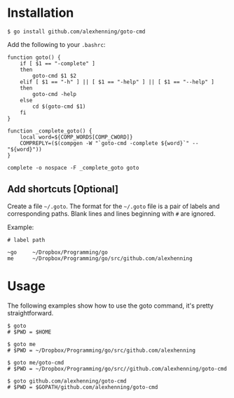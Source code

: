 
* Installation
: $ go install github.com/alexhenning/goto-cmd

Add the following to your =.bashrc=:
: function goto() {
:     if [ $1 == "-complete" ]
:     then
:         goto-cmd $1 $2
:     elif [ $1 == "-h" ] || [ $1 == "-help" ] || [ $1 == "--help" ]
:     then
:         goto-cmd -help
:     else
:         cd $(goto-cmd $1)
:     fi
: }
:
: function _complete_goto() {
:     local word=${COMP_WORDS[COMP_CWORD]}
:     COMPREPLY=($(compgen -W "`goto-cmd -complete ${word}`" -- "${word}"))
: }
:
: complete -o nospace -F _complete_goto goto

** Add shortcuts [Optional]
Create a file =~/.goto=. The format for the =~/.goto= file is a pair
of labels and corresponding paths. Blank lines and lines beginning
with =#= are ignored.

Example:
: # label path
: 
: ~go     ~/Dropbox/Programming/go
: me      ~/Dropbox/Programming/go/src/github.com/alexhenning

* Usage
The following examples show how to use the goto command, it's pretty
straightforward.

: $ goto
: # $PWD = $HOME

: $ goto me
: # $PWD = ~/Dropbox/Programming/go/src/github.com/alexhenning

: $ goto me/goto-cmd
: # $PWD = ~/Dropbox/Programming/go/src//github.com/alexhenning/goto-cmd

: $ goto github.com/alexhenning/goto-cmd
: # $PWD = $GOPATH/github.com/alexhenning/goto-cmd
